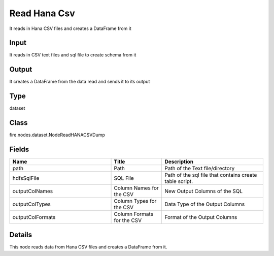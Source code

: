 Read Hana Csv
=========== 

It reads in Hana CSV files and creates a DataFrame from it

Input
--------------
It reads in CSV text files and sql file to create schema from it

Output
--------------
It creates a DataFrame from the data read and sends it to its output

Type
--------- 

dataset

Class
--------- 

fire.nodes.dataset.NodeReadHANACSVDump

Fields
--------- 

.. list-table::
      :widths: 10 5 10
      :header-rows: 1

      * - Name
        - Title
        - Description
      * - path
        - Path
        - Path of the Text file/directory
      * - hdfsSqlFile
        - SQL File
        - Path of the sql file that contains create table script.
      * - outputColNames
        - Column Names for the CSV
        - New Output Columns of the SQL
      * - outputColTypes
        - Column Types for the CSV
        - Data Type of the Output Columns
      * - outputColFormats
        - Column Formats for the CSV
        - Format of the Output Columns


Details
-------


This node reads data from Hana CSV files and creates a DataFrame from it.


